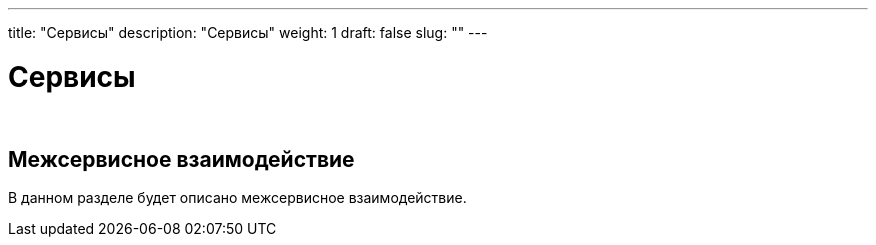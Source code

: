 ---
title: "Сервисы"
description: "Сервисы"
weight: 1
draft: false
slug: ""
---

= Сервисы

{empty} +

== Межсервисное взаимодействие

****
В данном разделе будет описано межсервисное взаимодействие.
****